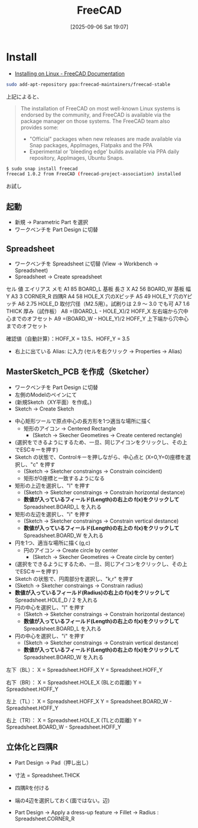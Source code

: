 #+BLOG: wurly-blog
#+POSTID: 1983
#+ORG2BLOG:
#+DATE: [2025-09-06 Sat 19:07]
#+OPTIONS: toc:nil num:nil todo:nil pri:nil tags:nil ^:nil
#+CATEGORY: 
#+TAGS: 
#+DESCRIPTION:
#+TITLE: FreeCAD

* Install

 - [[https://wiki.freecad.org/Installing_on_Linux][Installing on Linux - FreeCAD Documentation]]

#+begin_src bash
sudo add-apt-repository ppa:freecad-maintainers/freecad-stable
#+end_src

上記によると、

#+begin_quote
The installation of FreeCAD on most well-known Linux systems is endorsed by the community, and FreeCAD is available via the package manager on those systems. The FreeCAD team also provides some:

 - "Official" packages when new releases are made available via Snap packages, AppImages, Flatpaks and the PPA
 - Experimental or 'bleeding edge' builds available via PPA daily repository, AppImages, Ubuntu Snaps.
#+end_quote


#+begin_src bash
$ sudo snap install freecad
freecad 1.0.2 from FreeCAD (freecad-project-association) installed
#+end_src

[[file:./images/1983_01.png]]

 お試し

** 起動
 - 新規 → Parametric Part を選択
 - ワークベンチを Part Design に切替

** Spreadsheet
 - ワークベンチを Spreadsheet に切替 (View -> Workbench -> Spreadsheet)
 - Spreadsheet -> Create spreadsheet

セル	値	エイリアス	メモ
A1	85	BOARD_L	基板 長さ X
A2	56	BOARD_W	基板 幅 Y
A3	3	CORNER_R	四隅R
A4	58	HOLE_X	穴のXピッチ
A5	49	HOLE_Y	穴のYピッチ
A6	2.75	HOLE_D	取付穴径（M2.5用）。試刷りは 2.9 〜 3.0 でも可
A7	1.6	THICK	厚み（試作板）
A8	=(BOARD_L - HOLE_X)/2	HOFF_X	左右端から穴中心までのオフセット
A9	=(BOARD_W - HOLE_Y)/2	HOFF_Y	上下端から穴中心までのオフセット

確認値（自動計算）：HOFF_X = 13.5、HOFF_Y = 3.5

 - 右上に出ている Alias: に入力 (セルを右クリック -> Properties -> Alias)

** MasterSketch_PCB を作成（Sketcher）

 - ワークベンチを Part Design に切替
 - 左側のModelのペインにて
 - (新規Sketch（XY平面）を作成。)
 - Sketch -> Create Sketch


 - 中心矩形ツールで原点中心の長方形を1つ適当な場所に描く
  - 矩形のアイコン -> Centered Rectangle
   - (Sketch -> Skecher Geometires -> Create centered rectangle)
 - (選択をできるようにするため、一旦、同じアイコンをクリックし、その上でESCキーを押す)
 - Sketch の状態で、Controlキーを押しながら、中心点と (X=0,Y=0)座標を選択し、"c" を押す
  - (Sketch -> Sketcher constraings -> Constrain coincident)
  - 矩形が0座標と一致するようになる
 - 矩形の上辺を選択し、"l" を押す
  - (Sketch -> Sketcher constraings -> Constrain horizontal destance)
  - *数値が入っているフィールド(Length)の右上の f(x)をクリックして* Spreadsheet.BOARD_L を入れる
 - 矩形の左辺を選択し、"i" を押す
  - (Sketch -> Sketcher constraings -> Constrain vertical destance)
  - *数値が入っているフィールド(Length)の右上の f(x)をクリックして* Spreadsheet.BOARD_W を入れる

 - 円を1つ、適当な場所に描く(g,c)
  - 円のアイコン -> Create circle by center
   - (Sketch -> Skecher Geometires -> Create circle by center)
 - (選択をできるようにするため、一旦、同じアイコンをクリックし、その上でESCキーを押す)
 - Sketch の状態で、円周部分を選択し、"k,r" を押す
 - (Sketch -> Sketcher constraings -> Constrain radius)
 - *数値が入っているフィールド(Radius)の右上の f(x)をクリックして*  Spreadsheet.HOLE_D / 2 を入れる
 - 円の中心を選択し、"l" を押す
  - (Sketch -> Sketcher constraings -> Constrain horizontal destance)
  - *数値が入っているフィールド(Length)の右上の f(x)をクリックして* Spreadsheet.BOARD_L を入れる
 - 円の中心を選択し、"i" を押す
  - (Sketch -> Sketcher constraings -> Constrain vertical destance)
  - *数値が入っているフィールド(Length)の右上の f(x)をクリックして* Spreadsheet.BOARD_W を入れる

左下（BL）：
X = Spreadsheet.HOFF_X
Y = Spreadsheet.HOFF_Y

右下（BR）：
X = Spreadsheet.HOLE_X (BLとの距離)
Y = Spreadsheet.HOFF_Y

左上（TL）：
X = Spreadsheet.HOFF_X
Y = Spreadsheet.BOARD_W - Spreadsheet.HOFF_Y

右上（TR）：
X = Spreadsheet.HOLE_X (TLとの距離)
Y = Spreadsheet.BOARD_W - Spreadsheet.HOFF_Y


** 立体化と四隅R

 - Part Design -> Pad（押し出し）
 - 寸法 = Spreadsheet.THICK

 - 四隅Rを付ける
 - 端の4辺を選択しておく(面ではない。辺)
 - Part Design -> Apply a dress-up feature -> Fillet -> Radius : Spreadsheet.CORNER_R

